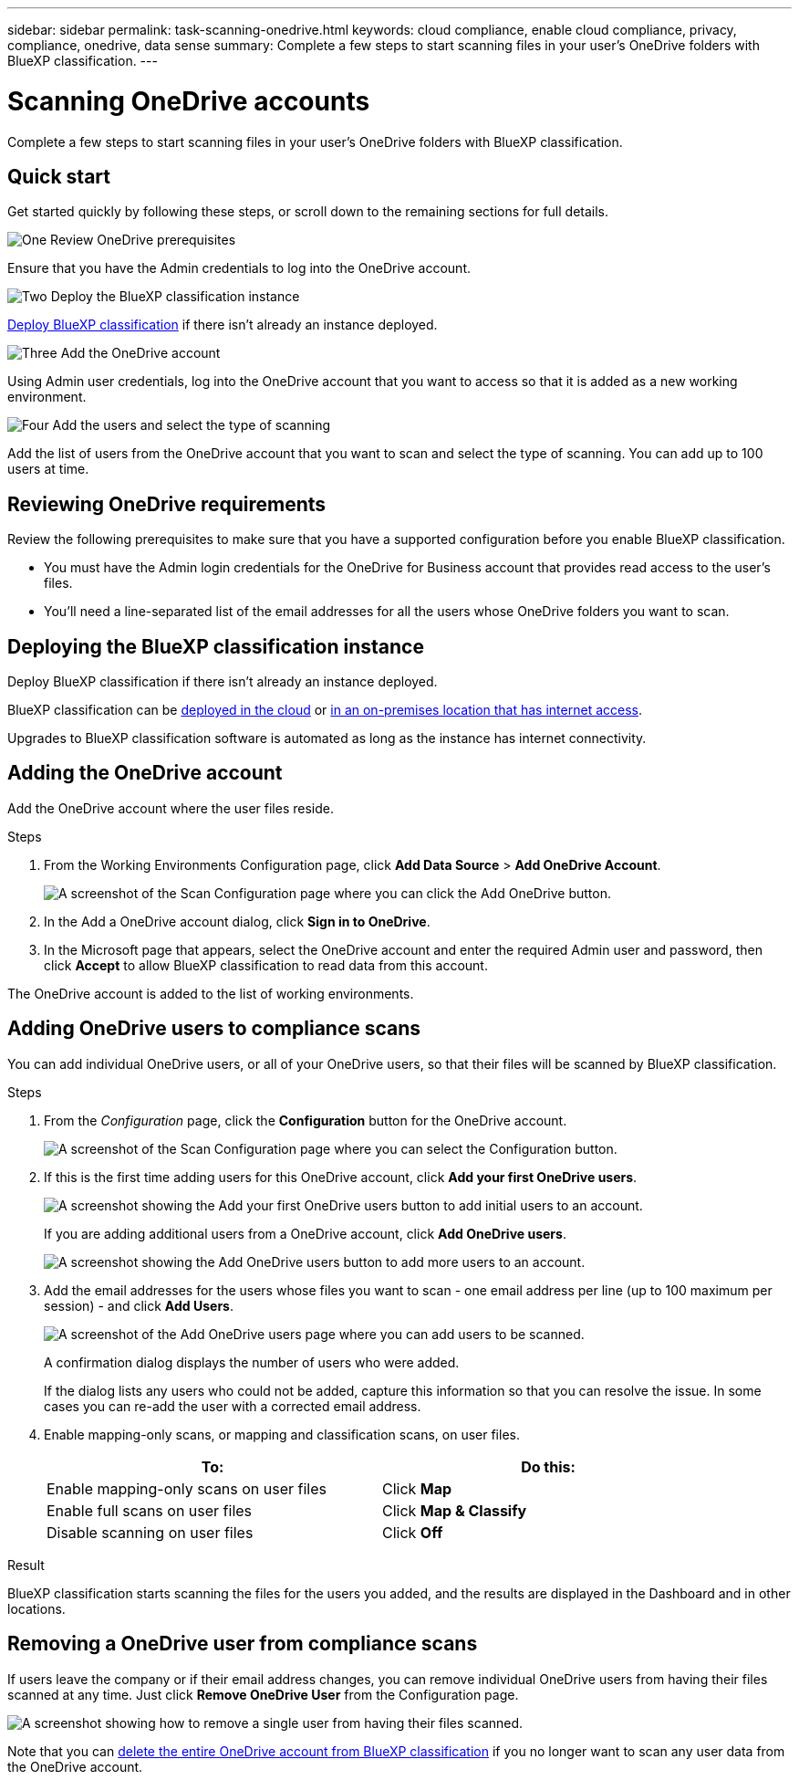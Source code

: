 ---
sidebar: sidebar
permalink: task-scanning-onedrive.html
keywords: cloud compliance, enable cloud compliance, privacy, compliance, onedrive, data sense
summary: Complete a few steps to start scanning files in your user's OneDrive folders with BlueXP classification.
---

= Scanning OneDrive accounts
:hardbreaks:
:nofooter:
:icons: font
:linkattrs:
:imagesdir: ./media/

[.lead]
Complete a few steps to start scanning files in your user's OneDrive folders with BlueXP classification.

== Quick start

Get started quickly by following these steps, or scroll down to the remaining sections for full details.

.image:https://raw.githubusercontent.com/NetAppDocs/common/main/media/number-1.png[One] Review OneDrive prerequisites

[role="quick-margin-para"]
Ensure that you have the Admin credentials to log into the OneDrive account.

.image:https://raw.githubusercontent.com/NetAppDocs/common/main/media/number-2.png[Two] Deploy the BlueXP classification instance

[role="quick-margin-para"]
link:task-deploy-cloud-compliance.html[Deploy BlueXP classification^] if there isn't already an instance deployed.

.image:https://raw.githubusercontent.com/NetAppDocs/common/main/media/number-3.png[Three] Add the OneDrive account

[role="quick-margin-para"]
Using Admin user credentials, log into the OneDrive account that you want to access so that it is added as a new working environment.

.image:https://raw.githubusercontent.com/NetAppDocs/common/main/media/number-4.png[Four] Add the users and select the type of scanning

[role="quick-margin-para"]
Add the list of users from the OneDrive account that you want to scan and select the type of scanning. You can add up to 100 users at time.

== Reviewing OneDrive requirements

Review the following prerequisites to make sure that you have a supported configuration before you enable BlueXP classification.

* You must have the Admin login credentials for the OneDrive for Business account that provides read access to the user's files.
* You'll need a line-separated list of the email addresses for all the users whose OneDrive folders you want to scan.

== Deploying the BlueXP classification instance

Deploy BlueXP classification if there isn't already an instance deployed.

BlueXP classification can be link:task-deploy-cloud-compliance.html[deployed in the cloud^] or link:task-deploy-compliance-onprem.html[in an on-premises location that has internet access^].

Upgrades to BlueXP classification software is automated as long as the instance has internet connectivity.

//BlueXP classification can also be link:task-deploy-compliance-dark-site.html[deployed in an on-premises location that has no internet access^]. However, you'll need to provide internet access to a few select endpoints to scan your local OneDrive files. link:task-deploy-compliance-dark-site.html#sharepoint-and-onedrive-special-requirements[See the list of required endpoints here].

== Adding the OneDrive account

Add the OneDrive account where the user files reside.

.Steps

. From the Working Environments Configuration page, click *Add Data Source* > *Add OneDrive Account*.
+
image:screenshot_compliance_add_onedrive_button.png[A screenshot of the Scan Configuration page where you can click the Add OneDrive button.]

. In the Add a OneDrive account dialog, click *Sign in to OneDrive*.

. In the Microsoft page that appears, select the OneDrive account and enter the required Admin user and password, then click *Accept* to allow BlueXP classification to read data from this account.

The OneDrive account is added to the list of working environments.

== Adding OneDrive users to compliance scans

You can add individual OneDrive users, or all of your OneDrive users, so that their files will be scanned by BlueXP classification.

.Steps

. From the _Configuration_ page, click the *Configuration* button for the OneDrive account.
+
image:screenshot_compliance_onedrive_add_users.png[A screenshot of the Scan Configuration page where you can select the Configuration button.]

. If this is the first time adding users for this OneDrive account, click *Add your first OneDrive users*.
+
image:screenshot_compliance_onedrive_add_initial_users.png[A screenshot showing the Add your first OneDrive users button to add initial users to an account.]
+
If you are adding additional users from a OneDrive account, click *Add OneDrive users*.
+
image:screenshot_compliance_onedrive_add_more_users.png[A screenshot showing the Add OneDrive users button to add more users to an account.]

. Add the email addresses for the users whose files you want to scan - one email address per line (up to 100 maximum per session) - and click *Add Users*.
+
image:screenshot_compliance_onedrive_add_email_addresses.png[A screenshot of the Add OneDrive users page where you can add users to be scanned.]
+
A confirmation dialog displays the number of users who were added.
+
If the dialog lists any users who could not be added, capture this information so that you can resolve the issue. In some cases you can re-add the user with a corrected email address.

. Enable mapping-only scans, or mapping and classification scans, on user files.
+
[cols="45,45",width=90%,options="header"]
|===
| To:
| Do this:

| Enable mapping-only scans on user files | Click *Map*
| Enable full scans on user files | Click *Map & Classify*
| Disable scanning on user files | Click *Off*

|===

.Result

BlueXP classification starts scanning the files for the users you added, and the results are displayed in the Dashboard and in other locations.

== Removing a OneDrive user from compliance scans

If users leave the company or if their email address changes, you can remove individual OneDrive users from having their files scanned at any time. Just click *Remove OneDrive User* from the Configuration page.

image:screenshot_compliance_onedrive_remove_user.png[A screenshot showing how to remove a single user from having their files scanned.]

Note that you can link:task-managing-compliance.html#removing-a-onedrive-sharepoint-or-google-drive-account-from-bluexp-classification[delete the entire OneDrive account from BlueXP classification] if you no longer want to scan any user data from the OneDrive account.

